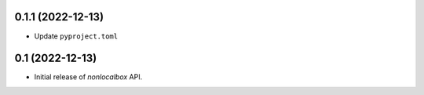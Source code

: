 0.1.1 (2022-12-13)
==================
- Update ``pyproject.toml``

0.1 (2022-12-13)
================
- Initial release of *nonlocalbox* API.
